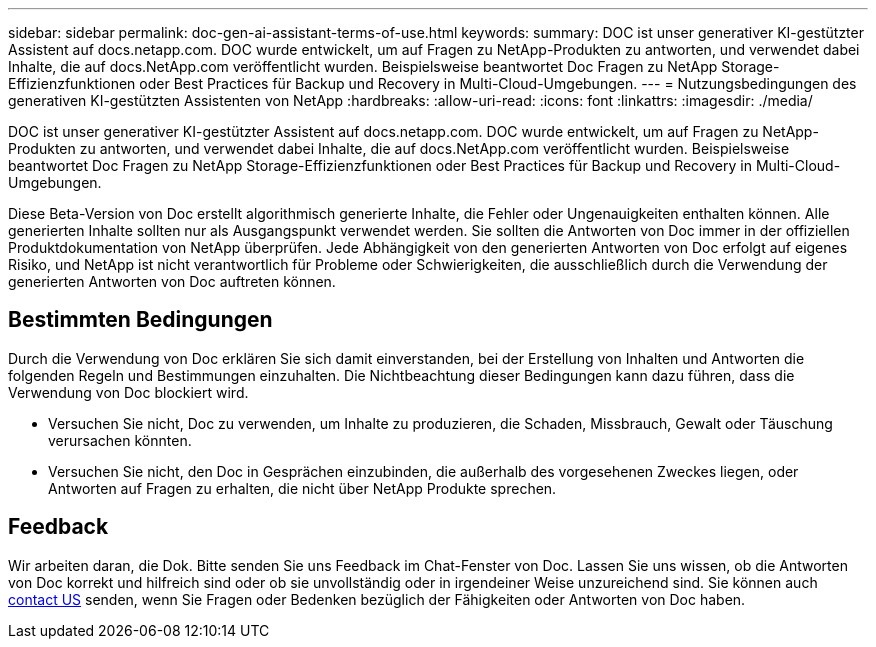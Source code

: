 ---
sidebar: sidebar 
permalink: doc-gen-ai-assistant-terms-of-use.html 
keywords:  
summary: DOC ist unser generativer KI-gestützter Assistent auf docs.netapp.com. DOC wurde entwickelt, um auf Fragen zu NetApp-Produkten zu antworten, und verwendet dabei Inhalte, die auf docs.NetApp.com veröffentlicht wurden. Beispielsweise beantwortet Doc Fragen zu NetApp Storage-Effizienzfunktionen oder Best Practices für Backup und Recovery in Multi-Cloud-Umgebungen. 
---
= Nutzungsbedingungen des generativen KI-gestützten Assistenten von NetApp
:hardbreaks:
:allow-uri-read: 
:icons: font
:linkattrs: 
:imagesdir: ./media/


[role="lead"]
DOC ist unser generativer KI-gestützter Assistent auf docs.netapp.com. DOC wurde entwickelt, um auf Fragen zu NetApp-Produkten zu antworten, und verwendet dabei Inhalte, die auf docs.NetApp.com veröffentlicht wurden. Beispielsweise beantwortet Doc Fragen zu NetApp Storage-Effizienzfunktionen oder Best Practices für Backup und Recovery in Multi-Cloud-Umgebungen.

Diese Beta-Version von Doc erstellt algorithmisch generierte Inhalte, die Fehler oder Ungenauigkeiten enthalten können. Alle generierten Inhalte sollten nur als Ausgangspunkt verwendet werden. Sie sollten die Antworten von Doc immer in der offiziellen Produktdokumentation von NetApp überprüfen. Jede Abhängigkeit von den generierten Antworten von Doc erfolgt auf eigenes Risiko, und NetApp ist nicht verantwortlich für Probleme oder Schwierigkeiten, die ausschließlich durch die Verwendung der generierten Antworten von Doc auftreten können.



== Bestimmten Bedingungen

Durch die Verwendung von Doc erklären Sie sich damit einverstanden, bei der Erstellung von Inhalten und Antworten die folgenden Regeln und Bestimmungen einzuhalten. Die Nichtbeachtung dieser Bedingungen kann dazu führen, dass die Verwendung von Doc blockiert wird.

* Versuchen Sie nicht, Doc zu verwenden, um Inhalte zu produzieren, die Schaden, Missbrauch, Gewalt oder Täuschung verursachen könnten.
* Versuchen Sie nicht, den Doc in Gesprächen einzubinden, die außerhalb des vorgesehenen Zweckes liegen, oder Antworten auf Fragen zu erhalten, die nicht über NetApp Produkte sprechen.




== Feedback

Wir arbeiten daran, die Dok. Bitte senden Sie uns Feedback im Chat-Fenster von Doc. Lassen Sie uns wissen, ob die Antworten von Doc korrekt und hilfreich sind oder ob sie unvollständig oder in irgendeiner Weise unzureichend sind. Sie können auch mailto:ng-doccoments@netapp.com[contact US] senden, wenn Sie Fragen oder Bedenken bezüglich der Fähigkeiten oder Antworten von Doc haben.
